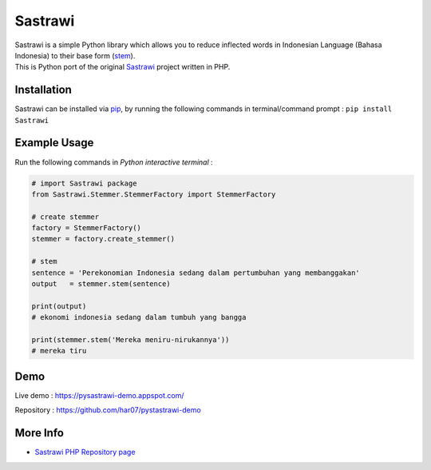 Sastrawi
========

| Sastrawi is a simple Python library which allows you to reduce
  inflected words in Indonesian Language (Bahasa Indonesia) to their
  base form (`stem`_).
| This is Python port of the original `Sastrawi`_ project written in
  PHP.

|Build Status|
|Coverage Status|

Installation
------------

Sastrawi can be installed via `pip`_, by running the following commands
in terminal/command prompt : ``pip install Sastrawi``

Example Usage
-------------

Run the following commands in *Python interactive terminal* :

.. code:: python

    # import Sastrawi package
    from Sastrawi.Stemmer.StemmerFactory import StemmerFactory

    # create stemmer
    factory = StemmerFactory()
    stemmer = factory.create_stemmer()

    # stem
    sentence = 'Perekonomian Indonesia sedang dalam pertumbuhan yang membanggakan'
    output   = stemmer.stem(sentence)

    print(output)
    # ekonomi indonesia sedang dalam tumbuh yang bangga

    print(stemmer.stem('Mereka meniru-nirukannya'))
    # mereka tiru

Demo
---------

Live demo : https://pysastrawi-demo.appspot.com/

Repository : https://github.com/har07/pystastrawi-demo

More Info
---------

-  `Sastrawi PHP Repository page`_

.. _stem: http://en.wikipedia.org/wiki/Stemming
.. _Sastrawi: https://github.com/sastrawi/sastrawi
.. _pip: https://docs.python.org/3.6/installing/index.html
.. _Sastrawi PHP Repository page: https://github.com/sastrawi/sastrawi

.. |Build Status| image:: https://travis-ci.org/har07/PySastrawi.svg?branch=master
   :target: https://travis-ci.org/har07/PySastrawi
.. |Coverage Status| image:: https://coveralls.io/repos/har07/sastrawi/badge.svg?branch=master&service=github
   :target: https://coveralls.io/github/har07/sastrawi?branch=master
